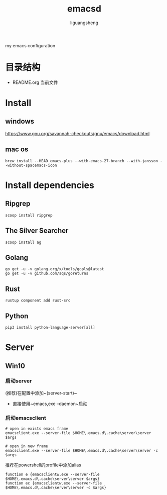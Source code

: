 #+TITLE: emacsd
#+AUTHOR: liguangsheng
#+STARTUP: showall

my emacs configuration

* 目录结构

- README.org 当前文件

* Install
** windows
  https://www.gnu.org/savannah-checkouts/gnu/emacs/download.html
** mac os
   #+BEGIN_SRC
	brew install --HEAD emacs-plus --with-emacs-27-branch --with-jansson --without-spacemacs-icon
   #+END_SRC


* Install dependencies
** Ripgrep
   #+BEGIN_SRC 
   scoop install ripgrep
   #+END_SRC
   
** The Silver Searcher
   #+BEGIN_SRC 
   scoop install ag
   #+END_SRC

** Golang
   #+BEGIN_SRC 
   go get -u -v golang.org/x/tools/gopls@latest
   go get -u -v github.com/sqs/goreturns
   #+END_SRC

** Rust
   #+BEGIN_SRC 
   rustup component add rust-src
   #+END_SRC

** Python 
   #+BEGIN_SRC 
   pip3 install python-language-server[all]
   #+END_SRC
   
* Server

** Win10
*** 启动server
     (推荐)在配置中添加~(server-start)~
    - 直接使用~emacs,exe --daemon~启动

*** 启动emacsclient
#+BEGIN_SRC 
# open in exists emacs frame
emacsclient.exe --server-file $HOME\.emacs.d\.cache\server\server $args
#+END_SRC

#+BEGIN_SRC 
# open in new frame
emacsclient.exe --server-file $HOME\.emacs.d\.cache\server\server -c $args
#+END_SRC

推荐在powershell的profile中添加alias
#+BEGIN_SRC 
function e {emacsclientw.exe --server-file $HOME\.emacs.d\.cache\server\server $args}
function ec {emacsclientw.exe --server-file $HOME\.emacs.d\.cache\server\server -c $args}
#+END_SRC

